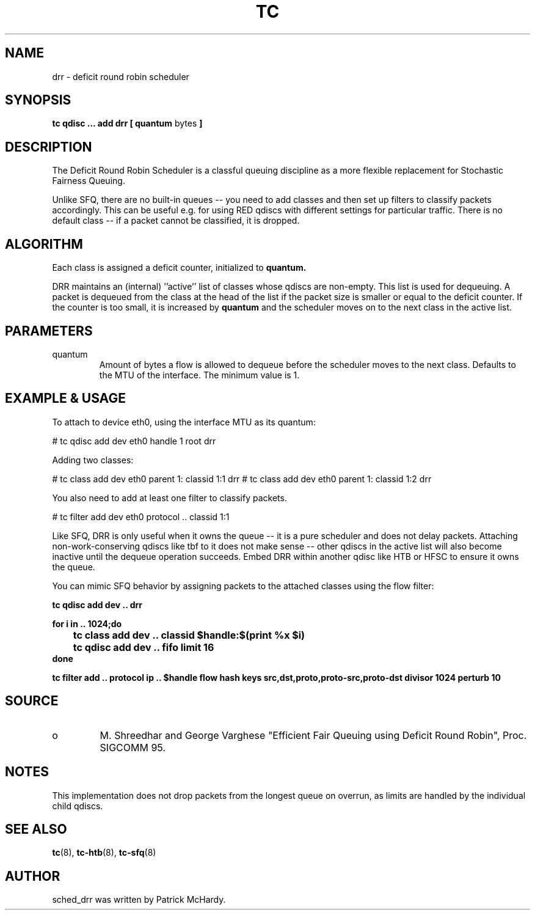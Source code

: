 .TH TC 8 "January 2010" "iproute2" "Linux"
.SH NAME
drr \- deficit round robin scheduler
.SH SYNOPSIS
.B tc qdisc ... add drr
.B [ quantum
bytes
.B ]

.SH DESCRIPTION

The Deficit Round Robin Scheduler is a classful queuing discipline as
a more flexible replacement for Stochastic Fairness Queuing.

Unlike SFQ, there are no built-in queues \-\- you need to add classes
and then set up filters to classify packets accordingly.
This can be useful e.g. for using RED qdiscs with different settings for particular
traffic. There is no default class \-\- if a packet cannot be classified,
it is dropped.

.SH ALGORITHM
Each class is assigned a deficit counter, initialized to
.B quantum.

DRR maintains an (internal) ''active'' list of classes whose qdiscs are
non-empty.  This list is used for dequeuing.  A packet is dequeued from
the class at the head of the list if the packet size is smaller or equal
to the deficit counter.  If the counter is too small, it is increased by
.B quantum
and the scheduler moves on to the next class in the active list.


.SH PARAMETERS
.TP
quantum
Amount of bytes a flow is allowed to dequeue before the scheduler moves to
the next class.  Defaults to the MTU of the interface. The minimum value is 1.

.SH EXAMPLE & USAGE

To attach to device eth0, using the interface MTU as its quantum:
.P
# tc qdisc add dev eth0 handle 1 root drr
.P
Adding two classes:
.P
# tc class add dev eth0 parent 1: classid 1:1 drr
# tc class add dev eth0 parent 1: classid 1:2 drr
.P
You also need to add at least one filter to classify packets.
.P
# tc filter add dev eth0 protocol .. classid 1:1
.P

Like SFQ, DRR is only useful when it owns the queue \-\- it is a pure scheduler and does
not delay packets.  Attaching non-work-conserving qdiscs like tbf to it does not make
sense \-\- other qdiscs in the active list will also become inactive until the dequeue
operation succeeds.  Embed DRR within another qdisc like HTB or HFSC to ensure it owns the queue.
.P
You can mimic SFQ behavior by assigning packets to the attached classes using the
flow filter:

.B tc qdisc add dev .. drr

.B for i in .. 1024;do
.br
.B \ttc class add dev ..  classid $handle:$(print %x $i)
.br
.B \ttc qdisc add dev .. fifo limit 16
.br
.B done

.B tc filter add .. protocol ip .. $handle flow hash keys src,dst,proto,proto-src,proto-dst divisor 1024 perturb 10


.SH SOURCE
.TP
o
M. Shreedhar and George Varghese "Efficient Fair
Queuing using Deficit Round Robin", Proc. SIGCOMM 95.

.SH NOTES

This implementation does not drop packets from the longest queue on overrun,
as limits are handled by the individual child qdiscs.

.SH SEE ALSO
.BR tc (8),
.BR tc-htb (8),
.BR tc-sfq (8)

.SH AUTHOR
sched_drr was written by Patrick McHardy.

